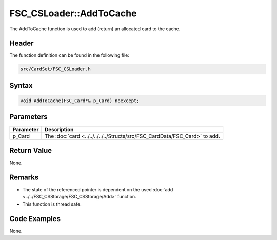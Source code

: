 FSC_CSLoader::AddToCache
========================
The AddToCache function is used to add (return) an allocated card to the cache.

Header
------
The function definition can be found in the following file:

.. code-block:: c

    src/CardSet/FSC_CSLoader.h


Syntax
------
.. code-block:: c

    void AddToCache(FSC_Card*& p_Card) noexcept;


Parameters
----------
.. list-table::
    :header-rows: 1

    * - Parameter
      - Description
    * - p_Card
      - The :doc:`card <../../../../../Structs/src/FSC_CardData/FSC_Card>` to add.


Return Value
------------
None.

Remarks
-------
* The state of the referenced pointer is dependent on the used 
  :doc:`add <../../FSC_CSStorage/FSC_CSStorage/Add>` function.
* This function is thread safe.

Code Examples
-------------
None.